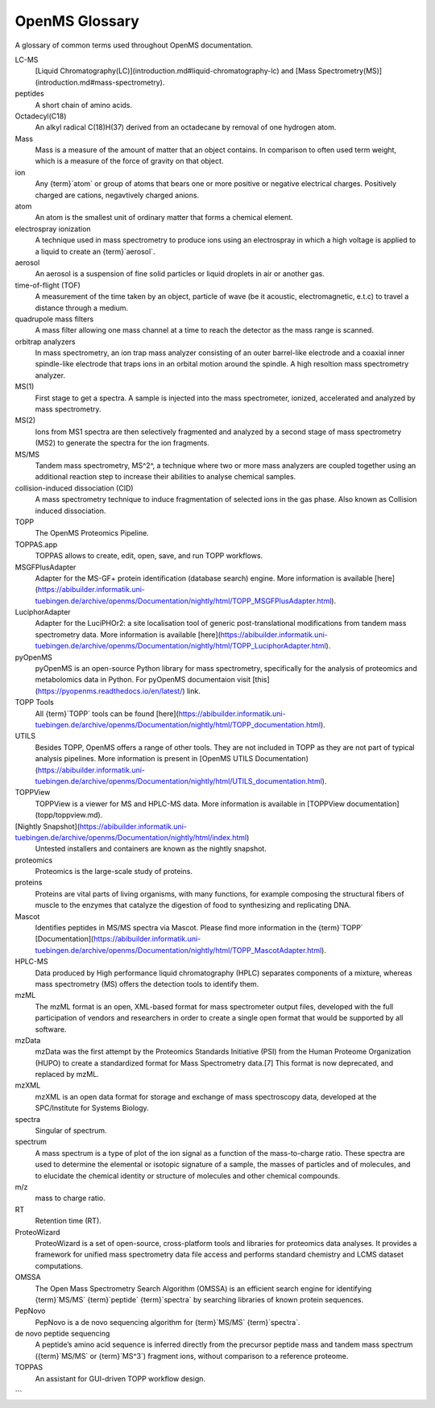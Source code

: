 OpenMS Glossary
===============

A glossary of common terms used throughout OpenMS documentation.

.. glossary::
    :sorted:

LC-MS
  [Liquid Chromatography(LC)](introduction.md#liquid-chromatography-lc) and [Mass Spectrometry(MS)](introduction.md#mass-spectrometry).

peptides
  A short chain of amino acids.

Octadecyl(C18)
  An alkyl radical C(18)H(37) derived from an octadecane by removal of one hydrogen atom.

Mass
  Mass is a measure of the amount of matter that an object contains. In comparison to often used term weight, which is
  a measure of the force of gravity on that object.

ion
  Any {term}`atom` or group of atoms that bears one or more positive or negative electrical charges. Positively charged are
  cations, negavtively charged anions.

atom
  An atom is the smallest unit of ordinary matter that forms a chemical element.

electrospray ionization
  A technique used in mass spectrometry to produce ions using an electrospray in which a high voltage is applied to a
  liquid to create an {term}`aerosol`.

aerosol
  An aerosol is a suspension of fine solid particles or liquid droplets in air or another gas.

time-of-flight (TOF)
  A measurement of the time taken by an object, particle of wave (be it acoustic, electromagnetic, e.t.c) to travel a
  distance through a medium.

quadrupole mass filters
  A mass filter allowing one mass channel at a time to reach the detector as the mass range is scanned.

orbitrap analyzers
  In mass spectrometry, an ion trap mass analyzer consisting of an outer barrel-like electrode and a coaxial inner
  spindle-like electrode that traps ions in an orbital motion around the spindle.
  A high resoltion mass spectrometry analyzer.

MS(1)
  First stage to get a spectra. A sample is injected into the mass spectrometer, ionized, accelerated and analyzed by
  mass spectrometry.

MS(2)
  Ions from MS1 spectra are then selectively fragmented and analyzed by a second stage of mass spectrometry (MS2) to
  generate the spectra for the ion fragments.

MS/MS
  Tandem mass spectrometry, MS^2^, a technique where two or more mass analyzers are coupled together using an additional
  reaction step to increase their abilities to analyse chemical samples.

collision-induced dissociation (CID)
  A mass spectrometry technique to induce fragmentation of selected ions in the gas phase. Also known as Collision
  induced dissociation.

TOPP
  The OpenMS Proteomics Pipeline.

TOPPAS.app
  TOPPAS allows to create, edit, open, save, and run TOPP workflows.

MSGFPlusAdapter
  Adapter for the MS-GF+ protein identification (database search) engine. More information is available [here](https://abibuilder.informatik.uni-tuebingen.de/archive/openms/Documentation/nightly/html/TOPP_MSGFPlusAdapter.html).

LuciphorAdapter
  Adapter for the LuciPHOr2: a site localisation tool of generic post-translational modifications from tandem mass
  spectrometry data. More information is available [here](https://abibuilder.informatik.uni-tuebingen.de/archive/openms/Documentation/nightly/html/TOPP_LuciphorAdapter.html).

pyOpenMS
  pyOpenMS is an open-source Python library for mass spectrometry, specifically for the analysis of proteomics and
  metabolomics data in Python. For pyOpenMS documentaion visit [this](https://pyopenms.readthedocs.io/en/latest/) link.

TOPP Tools
  All {term}`TOPP` tools can be found [here](https://abibuilder.informatik.uni-tuebingen.de/archive/openms/Documentation/nightly/html/TOPP_documentation.html).

UTILS
  Besides TOPP, OpenMS offers a range of other tools. They are not included in TOPP as they are not part of typical
  analysis pipelines. More information is present in [OpenMS UTILS Documentation)(https://abibuilder.informatik.uni-tuebingen.de/archive/openms/Documentation/nightly/html/UTILS_documentation.html).

TOPPView
  TOPPView is a viewer for MS and HPLC-MS data. More information is available in [TOPPView documentation](topp/toppview.md).

[Nightly Snapshot](https://abibuilder.informatik.uni-tuebingen.de/archive/openms/Documentation/nightly/html/index.html)
  Untested installers and containers are known as the nightly snapshot.

proteomics
  Proteomics is the large-scale study of proteins.

proteins
  Proteins are vital parts of living organisms, with many functions, for example composing the structural fibers of
  muscle to the enzymes that catalyze the digestion of food to synthesizing and replicating DNA.

Mascot
  Identifies peptides in MS/MS spectra via Mascot. Please find more information in the {term}`TOPP` [Documentation](https://abibuilder.informatik.uni-tuebingen.de/archive/openms/Documentation/nightly/html/TOPP_MascotAdapter.html).

HPLC-MS
  Data produced by High performance liquid chromatography (HPLC) separates components of a mixture, whereas mass
  spectrometry (MS) offers the detection tools to identify them.

mzML
  The mzML format is an open, XML-based format for mass spectrometer output files, developed with the full participation
  of vendors and researchers in order to create a single open format that would be supported by all software.

mzData
  mzData was the first attempt by the Proteomics Standards Initiative (PSI) from the Human Proteome Organization (HUPO)
  to create a standardized format for Mass Spectrometry data.[7] This format is now deprecated, and replaced by mzML.

mzXML
  mzXML is an open data format for storage and exchange of mass spectroscopy data, developed at the SPC/Institute for
  Systems Biology.

spectra
  Singular of spectrum.

spectrum
  A mass spectrum is a type of plot of the ion signal as a function of the mass-to-charge ratio. These spectra are used
  to determine the elemental or isotopic signature of a sample, the masses of particles and of molecules, and to
  elucidate the chemical identity or structure of molecules and other chemical compounds.

m/z
  mass to charge ratio.

RT
  Retention time (RT).

ProteoWizard
  ProteoWizard is a set of open-source, cross-platform tools and libraries for proteomics data analyses. It provides a
  framework for unified mass spectrometry data file access and performs standard chemistry and LCMS dataset computations.

OMSSA
  The Open Mass Spectrometry Search Algorithm (OMSSA) is an efficient search engine for identifying {term}`MS/MS`
  {term}`peptide` {term}`spectra` by searching libraries of known protein sequences.

PepNovo
  PepNovo is a de novo sequencing algorithm for {term}`MS/MS` {term}`spectra`.

de novo peptide sequencing
  A peptide’s amino acid sequence is inferred directly from the precursor peptide mass and tandem mass spectrum
  ({term}`MS/MS` or {term}`MS^3`) fragment ions, without comparison to a reference proteome.

TOPPAS
  An assistant for GUI-driven TOPP workflow design.
```
